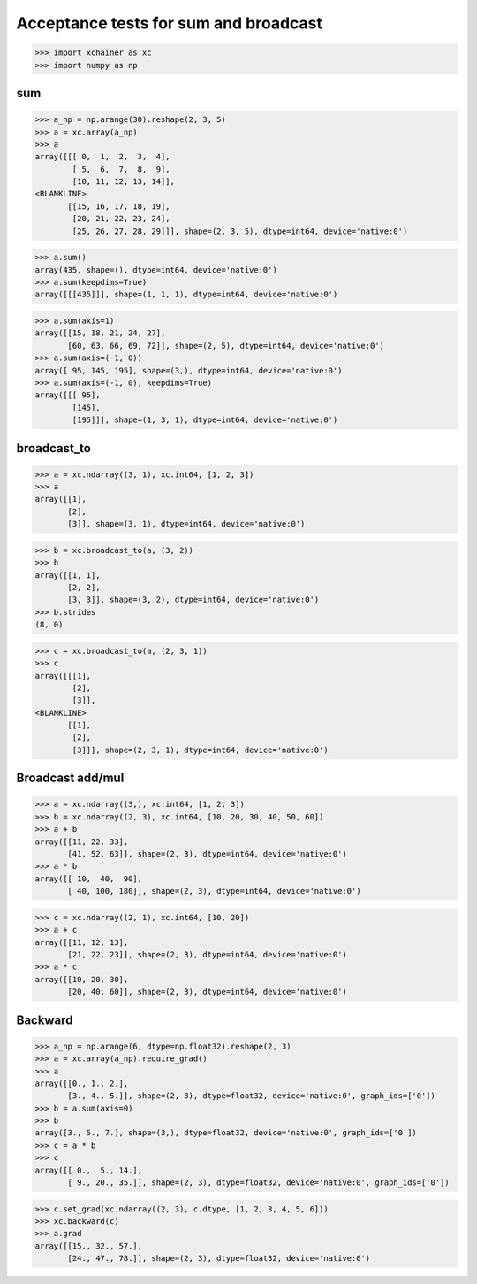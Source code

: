 Acceptance tests for sum and broadcast
======================================

>>> import xchainer as xc
>>> import numpy as np

sum
---

>>> a_np = np.arange(30).reshape(2, 3, 5)
>>> a = xc.array(a_np)
>>> a
array([[[ 0,  1,  2,  3,  4],
        [ 5,  6,  7,  8,  9],
        [10, 11, 12, 13, 14]],
<BLANKLINE>
       [[15, 16, 17, 18, 19],
        [20, 21, 22, 23, 24],
        [25, 26, 27, 28, 29]]], shape=(2, 3, 5), dtype=int64, device='native:0')

>>> a.sum()
array(435, shape=(), dtype=int64, device='native:0')
>>> a.sum(keepdims=True)
array([[[435]]], shape=(1, 1, 1), dtype=int64, device='native:0')

>>> a.sum(axis=1)
array([[15, 18, 21, 24, 27],
       [60, 63, 66, 69, 72]], shape=(2, 5), dtype=int64, device='native:0')
>>> a.sum(axis=(-1, 0))
array([ 95, 145, 195], shape=(3,), dtype=int64, device='native:0')
>>> a.sum(axis=(-1, 0), keepdims=True)
array([[[ 95],
        [145],
        [195]]], shape=(1, 3, 1), dtype=int64, device='native:0')

broadcast_to
------------

>>> a = xc.ndarray((3, 1), xc.int64, [1, 2, 3])
>>> a
array([[1],
       [2],
       [3]], shape=(3, 1), dtype=int64, device='native:0')

>>> b = xc.broadcast_to(a, (3, 2))
>>> b
array([[1, 1],
       [2, 2],
       [3, 3]], shape=(3, 2), dtype=int64, device='native:0')
>>> b.strides
(8, 0)

>>> c = xc.broadcast_to(a, (2, 3, 1))
>>> c
array([[[1],
        [2],
        [3]],
<BLANKLINE>
       [[1],
        [2],
        [3]]], shape=(2, 3, 1), dtype=int64, device='native:0')

Broadcast add/mul
-----------------

>>> a = xc.ndarray((3,), xc.int64, [1, 2, 3])
>>> b = xc.ndarray((2, 3), xc.int64, [10, 20, 30, 40, 50, 60])
>>> a + b
array([[11, 22, 33],
       [41, 52, 63]], shape=(2, 3), dtype=int64, device='native:0')
>>> a * b
array([[ 10,  40,  90],
       [ 40, 100, 180]], shape=(2, 3), dtype=int64, device='native:0')

>>> c = xc.ndarray((2, 1), xc.int64, [10, 20])
>>> a + c
array([[11, 12, 13],
       [21, 22, 23]], shape=(2, 3), dtype=int64, device='native:0')
>>> a * c
array([[10, 20, 30],
       [20, 40, 60]], shape=(2, 3), dtype=int64, device='native:0')

Backward
--------

>>> a_np = np.arange(6, dtype=np.float32).reshape(2, 3)
>>> a = xc.array(a_np).require_grad()
>>> a
array([[0., 1., 2.],
       [3., 4., 5.]], shape=(2, 3), dtype=float32, device='native:0', graph_ids=['0'])
>>> b = a.sum(axis=0)
>>> b
array([3., 5., 7.], shape=(3,), dtype=float32, device='native:0', graph_ids=['0'])
>>> c = a * b
>>> c
array([[ 0.,  5., 14.],
       [ 9., 20., 35.]], shape=(2, 3), dtype=float32, device='native:0', graph_ids=['0'])

>>> c.set_grad(xc.ndarray((2, 3), c.dtype, [1, 2, 3, 4, 5, 6]))
>>> xc.backward(c)
>>> a.grad
array([[15., 32., 57.],
       [24., 47., 78.]], shape=(2, 3), dtype=float32, device='native:0')
